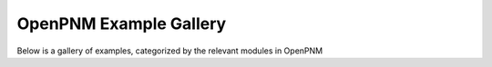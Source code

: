 OpenPNM Example Gallery
+++++++++++++++++++++++

Below is a gallery of examples, categorized by the relevant modules in OpenPNM